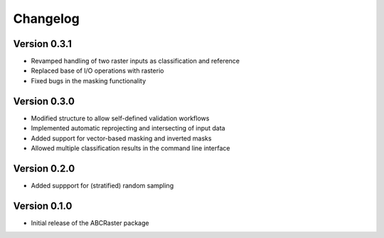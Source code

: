 =========
Changelog
=========

Version 0.3.1
===========

- Revamped handling of two raster inputs as classification and reference
- Replaced base of I/O operations with rasterio
- Fixed bugs in the masking functionality

Version 0.3.0
===========

- Modified structure to allow self-defined validation workflows
- Implemented automatic reprojecting and intersecting of input data
- Added support for vector-based masking and inverted masks
- Allowed multiple classification results in the command line interface

Version 0.2.0
===========

- Added suppport for (stratified) random sampling

Version 0.1.0
===========

- Initial release of the ABCRaster package
